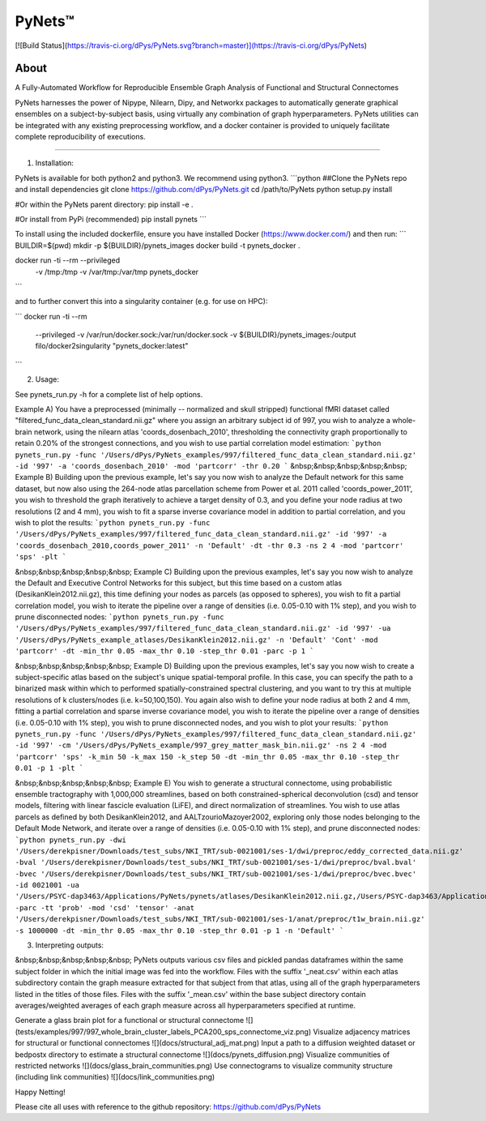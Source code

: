 PyNets™
======
[![Build Status](https://travis-ci.org/dPys/PyNets.svg?branch=master)](https://travis-ci.org/dPys/PyNets)


About
-----
A Fully-Automated Workflow for Reproducible Ensemble Graph Analysis of Functional and Structural Connectomes

PyNets harnesses the power of Nipype, Nilearn, Dipy, and Networkx packages to automatically generate graphical ensembles on a subject-by-subject basis, using virtually any combination of graph hyperparameters. PyNets utilities can be integrated with any existing preprocessing workflow, and a docker container is provided to uniquely facilitate complete reproducibility of executions.

-----

1. Installation:

PyNets is available for both python2 and python3. We recommend using python3.
```python
##Clone the PyNets repo and install dependencies
git clone https://github.com/dPys/PyNets.git
cd /path/to/PyNets
python setup.py install

#Or within the PyNets parent directory:
pip install -e .

#Or install from PyPi (recommended)
pip install pynets
```

To install using the included dockerfile, ensure you have installed Docker (https://www.docker.com/) and then run:
```
BUILDIR=$(pwd)
mkdir -p ${BUILDIR}/pynets_images
docker build -t pynets_docker .

docker run -ti --rm --privileged \
    -v /tmp:/tmp \
    -v /var/tmp:/var/tmp \
    pynets_docker
```

and to further convert this into a singularity container (e.g. for use on HPC):

```
docker run -ti --rm \
    --privileged \
    -v /var/run/docker.sock:/var/run/docker.sock \
    -v ${BUILDIR}/pynets_images:/output \
    filo/docker2singularity "pynets_docker:latest"
```

2. Usage:

See pynets_run.py -h for a complete list of help options.

Example A) You have a preprocessed (minimally -- normalized and skull stripped) functional fMRI dataset called "filtered_func_data_clean_standard.nii.gz" where you assign an arbitrary subject id of 997, you wish to analyze a whole-brain network, using the nilearn atlas 'coords_dosenbach_2010', thresholding the connectivity graph proportionally to retain 0.20% of the strongest connections, and you wish to use partial correlation model estimation:
```python
pynets_run.py -func '/Users/dPys/PyNets_examples/997/filtered_func_data_clean_standard.nii.gz' -id '997' -a 'coords_dosenbach_2010' -mod 'partcorr' -thr 0.20
```
&nbsp;&nbsp;&nbsp;&nbsp;&nbsp; Example B) Building upon the previous example, let's say you now wish to analyze the Default network for this same dataset, but now also using the 264-node atlas parcellation scheme from Power et al. 2011 called 'coords_power_2011', you wish to threshold the graph iteratively to achieve a target density of 0.3, and you define your node radius at two resolutions (2 and 4 mm), you wish to fit a  sparse inverse covariance model in addition to partial correlation, and you wish to plot the results:
```python
pynets_run.py -func '/Users/dPys/PyNets_examples/997/filtered_func_data_clean_standard.nii.gz' -id '997' -a 'coords_dosenbach_2010,coords_power_2011' -n 'Default' -dt -thr 0.3 -ns 2 4 -mod 'partcorr' 'sps' -plt
```

&nbsp;&nbsp;&nbsp;&nbsp;&nbsp; Example C) Building upon the previous examples, let's say you now wish to analyze the Default and Executive Control Networks for this subject, but this time based on a custom atlas (DesikanKlein2012.nii.gz), this time defining your nodes as parcels (as opposed to spheres), you wish to fit a partial correlation model, you wish to iterate the pipeline over a range of densities (i.e. 0.05-0.10 with 1% step), and you wish to prune disconnected nodes:
```python
pynets_run.py -func '/Users/dPys/PyNets_examples/997/filtered_func_data_clean_standard.nii.gz' -id '997' -ua '/Users/dPys/PyNets_example_atlases/DesikanKlein2012.nii.gz' -n 'Default' 'Cont' -mod 'partcorr' -dt -min_thr 0.05 -max_thr 0.10 -step_thr 0.01 -parc -p 1
```

&nbsp;&nbsp;&nbsp;&nbsp;&nbsp; Example D) Building upon the previous examples, let's say you now wish to create a subject-specific atlas based on the subject's unique spatial-temporal profile. In this case, you can specify the path to a binarized mask within which to performed spatially-constrained spectral clustering, and you want to try this at multiple resolutions of k clusters/nodes (i.e. k=50,100,150). You again also wish to define your node radius at both 2 and 4 mm, fitting a partial correlation and sparse inverse covariance model, you wish to iterate the pipeline over a range of densities (i.e. 0.05-0.10 with 1% step), you wish to prune disconnected nodes, and you wish to plot your results:
```python
pynets_run.py -func '/Users/dPys/PyNets_examples/997/filtered_func_data_clean_standard.nii.gz' -id '997' -cm '/Users/dPys/PyNets_example/997_grey_matter_mask_bin.nii.gz' -ns 2 4 -mod 'partcorr' 'sps' -k_min 50 -k_max 150 -k_step 50 -dt -min_thr 0.05 -max_thr 0.10 -step_thr 0.01 -p 1 -plt
```

&nbsp;&nbsp;&nbsp;&nbsp;&nbsp; Example E) You wish to generate a structural connectome, using probabilistic ensemble tractography with 1,000,000 streamlines, based on both constrained-spherical deconvolution (csd) and tensor models, filtering with linear fascicle evaluation (LiFE), and direct normalization of streamlines. You wish to use atlas parcels as defined by both DesikanKlein2012, and AALTzourioMazoyer2002, exploring only those nodes belonging to the Default Mode Network, and iterate over a range of densities (i.e. 0.05-0.10 with 1% step), and prune disconnected nodes:
```python
pynets_run.py -dwi '/Users/derekpisner/Downloads/test_subs/NKI_TRT/sub-0021001/ses-1/dwi/preproc/eddy_corrected_data.nii.gz' -bval '/Users/derekpisner/Downloads/test_subs/NKI_TRT/sub-0021001/ses-1/dwi/preproc/bval.bval' -bvec '/Users/derekpisner/Downloads/test_subs/NKI_TRT/sub-0021001/ses-1/dwi/preproc/bvec.bvec' -id 0021001 -ua '/Users/PSYC-dap3463/Applications/PyNets/pynets/atlases/DesikanKlein2012.nii.gz,/Users/PSYC-dap3463/Applications/PyNets/pynets/atlases/AALTzourioMazoyer2002' -parc -tt 'prob' -mod 'csd' 'tensor' -anat '/Users/derekpisner/Downloads/test_subs/NKI_TRT/sub-0021001/ses-1/anat/preproc/t1w_brain.nii.gz' -s 1000000 -dt -min_thr 0.05 -max_thr 0.10 -step_thr 0.01 -p 1 -n 'Default'
```

3. Interpreting outputs:

&nbsp;&nbsp;&nbsp;&nbsp;&nbsp; PyNets outputs various csv files and pickled pandas dataframes within the same subject folder
in which the initial image was fed into the workflow. Files with the suffix '_neat.csv' within each atlas subdirectory contain the graph measure extracted for that subject from that atlas, using all of the graph hyperparameters listed in the titles of those files. Files with the suffix '_mean.csv' within the base subject directory contain averages/weighted averages of each graph measure across all hyperparameters specified at runtime.


Generate a glass brain plot for a functional or structural connectome
![](tests/examples/997/997_whole_brain_cluster_labels_PCA200_sps_connectome_viz.png)
Visualize adjacency matrices for structural or functional connectomes
![](docs/structural_adj_mat.png)
Input a path to a diffusion weighted dataset or bedpostx directory to estimate a structural connectome
![](docs/pynets_diffusion.png)
Visualize communities of restricted networks
![](docs/glass_brain_communities.png)
Use connectograms to visualize community structure (including link communities)
![](docs/link_communities.png)

Happy Netting!

Please cite all uses with reference to the github repository: https://github.com/dPys/PyNets
